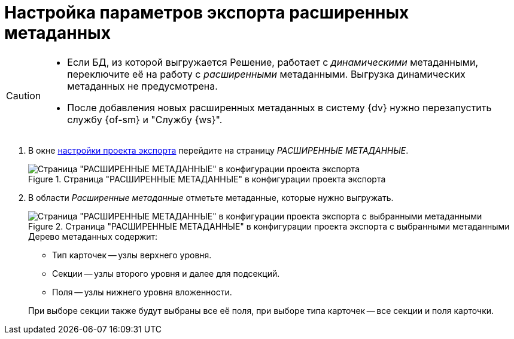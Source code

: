 = Настройка параметров экспорта расширенных метаданных

[CAUTION]
====
* Если БД, из которой выгружается Решение, работает с _динамическими_ метаданными, переключите её на работу с _расширенными_ метаданными. Выгрузка динамических метаданных не предусмотрена.
* После добавления новых расширенных метаданных в систему {dv} нужно перезапустить службу {of-sm} и "Службу {ws}".
====

. В окне xref:export-settings.adoc[настройки проекта экспорта] перейдите на страницу _РАСШИРЕННЫЕ МЕТАДАННЫЕ_.
+
.Страница "РАСШИРЕННЫЕ МЕТАДАННЫЕ" в конфигурации проекта экспорта
image::export-extended-metadata.png[Страница "РАСШИРЕННЫЕ МЕТАДАННЫЕ" в конфигурации проекта экспорта]
+
. В области _Расширенные метаданные_ отметьте метаданные, которые нужно выгружать.
+
.Страница "РАСШИРЕННЫЕ МЕТАДАННЫЕ" в конфигурации проекта экспорта с выбранными метаданными
image::extended-selected-metadata.png[Страница "РАСШИРЕННЫЕ МЕТАДАННЫЕ" в конфигурации проекта экспорта с выбранными метаданными]
+
--
.Дерево метаданных содержит:
* Тип карточек -- узлы верхнего уровня.
* Секции -- узлы второго уровня и далее для подсекций.
* Поля -- узлы нижнего уровня вложенности.
--
+
При выборе секции также будут выбраны все её поля, при выборе типа карточек -- все секции и поля карточки.
